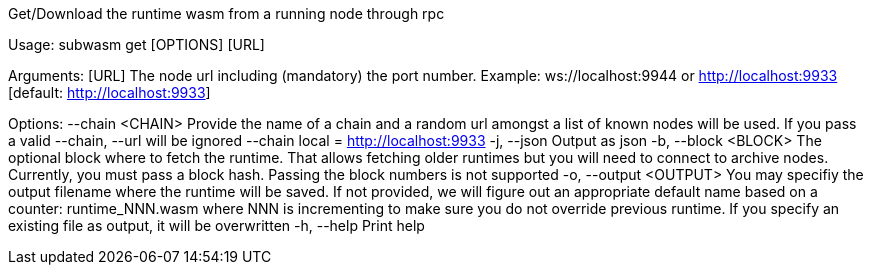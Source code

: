 Get/Download the runtime wasm from a running node through rpc

Usage: subwasm get [OPTIONS] [URL]

Arguments:
  [URL]  The node url including (mandatory) the port number. Example: ws://localhost:9944 or http://localhost:9933 [default: http://localhost:9933]

Options:
      --chain <CHAIN>    Provide the name of a chain and a random url amongst a list of known nodes will be used. If you pass a valid --chain, --url will be ignored --chain local = http://localhost:9933
  -j, --json             Output as json
  -b, --block <BLOCK>    The optional block where to fetch the runtime. That allows fetching older runtimes but you will need to connect to archive nodes. Currently, you must pass a block hash. Passing the block numbers is not supported
  -o, --output <OUTPUT>  You may specifiy the output filename where the runtime will be saved. If not provided, we will figure out an appropriate default name based on a counter: runtime_NNN.wasm where NNN is incrementing to make sure you do not override previous runtime. If you specify an existing file as output, it will be overwritten
  -h, --help             Print help
